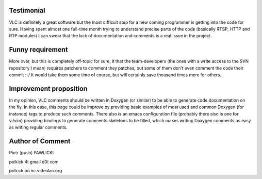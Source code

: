 Testimonial
===========

VLC is definitely a great software but the most difficult step for a new coming programmer is getting into the code for sure. Having spent almost one full-time month trying to understand precise parts of the code (basically RTSP, HTTP and RTP modules) I can swear that the lack of documentation and comments is a real issue in the project.

Funny requirement
=================

More over, but this is completely off-topic for sure, it that the team-developers (the ones with a write access to the SVN repository I mean) requires patchers to comment they patches, but some of them don't even comment the code their commit :-/ It would take them some time of course, but will certainly save thousand times more for others...

Improvement proposition
=======================

In my opinion, VLC comments should be written in Doxygen (or similar) to be able to generate code documentation on the fly. In this case, this page could be improve by providing basic examples of most used and common Doxygen (for instance) tags to produce such comments. There also is an emacs configuration file (probably there also is one for vi/vim) providing bindings to generate comments skeletons to be filled, which makes writing Doxygen comments as easy as writing regular comments.

Author of Comment
=================

Piotr (push) PAWLICKI

polkick 4t gmail d0t com

polkick on irc.videolan.org
